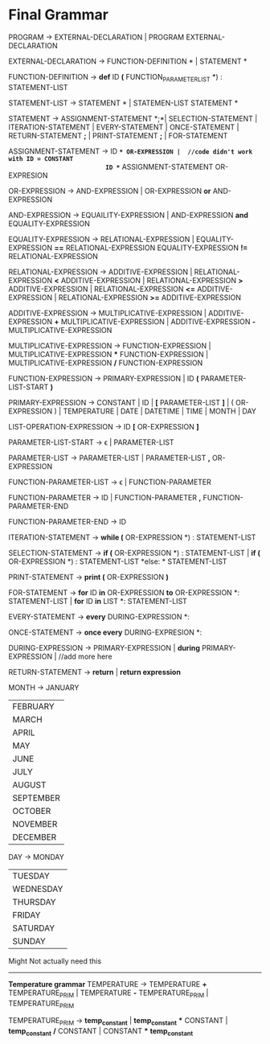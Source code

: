 * Final  Grammar

  PROGRAM -> EXTERNAL-DECLARATION  | 
             PROGRAM  EXTERNAL-DECLARATION

  EXTERNAL-DECLARATION -> FUNCTION-DEFINITION *\n* | 
                          STATEMENT *\n*

  FUNCTION-DEFINITION -> *def* ID *(* FUNCTION_PARAMETER_LIST *) : \n* STATEMENT-LIST

  STATEMENT-LIST -> STATEMENT *\n* | 
                    STATEMEN-LIST STATEMENT *\n*


  STATEMENT -> ASSIGNMENT-STATEMENT *;*|
	       SELECTION-STATEMENT |
	       ITERATION-STATEMENT |
	       EVERY-STATEMENT |
	       ONCE-STATEMENT  |
	       RETURN-STATEMENT *;* |
               PRINT-STATEMENT *;* |
               FOR-STATEMENT
          


   ASSIGNMENT-STATEMENT -> ID *=* OR-EXPRESSION |  //code didn't work with ID = CONSTANT
                           ID *=* ASSIGNMENT-STATEMENT OR-EXPRESION
			    
   OR-EXPRESSION -> AND-EXPRESSION |
                    OR-EXPRESSION *or* AND-EXPRESSION
 
   AND-EXPRESSION -> EQUAILITY-EXPRESSION | 
                     AND-EXPRESSION *and* EQUALITY-EXPRESSION
 
   EQUALITY-EXPRESSION -> RELATIONAL-EXPRESSION | 
                          EQUALITY-EXPRESSION *==* RELATIONAL-EXPRESSION
                          EQUALITY-EXPRESSION *!=* RELATIONAL-EXPRESSION
  
   RELATIONAL-EXPRESSION -> ADDITIVE-EXPRESSION |
                            RELATIONAL-EXPRESSION *<* ADDITIVE-EXPRESSION |
                            RELATIONAL-EXPRESSION *>* ADDITIVE-EXPRESSION |
                            RELATIONAL-EXPRESSION *<=* ADDITIVE-EXPRESSION |
                            RELATIONAL-EXPRESSION *>=* ADDITIVE-EXPRESSION

   ADDITIVE-EXPRESSION -> MULTIPLICATIVE-EXPRESSION |
                          ADDITIVE-EXPRESSION *+* MULTIPLICATIVE-EXPRESSION |
                          ADDITIVE-EXPRESSION *-* MULTIPLICATIVE-EXPRESSION

   MULTIPLICATIVE-EXPRESSION -> FUNCTION-EXPRESSION |
                                MULTIPLICATIVE-EXPRESSION *** FUNCTION-EXPRESSION |
                				MULTIPLICATIVE-EXPRESSION */* FUNCTION-EXPRESSION

   FUNCTION-EXPRESSION -> PRIMARY-EXPRESSION |
                          ID *(* PARAMETER-LIST-START *)*

   PRIMARY-EXPRESSION -> CONSTANT |
                         ID |
                         *[* PARAMETER-LIST *]* |
                         ( OR-EXPRESSION ) |
                         TEMPERATURE |
                         DATE |
                         DATETIME |
                         TIME |
                         MONTH |
                         DAY 


   LIST-OPERATION-EXPRESSION -> ID *[* OR-EXPRESSION *]*

   PARAMETER-LIST-START -> \epsilon |
                           PARAMETER-LIST

   PARAMETER-LIST -> PARAMETER-LIST | 
                     PARAMETER-LIST *,* OR-EXPRESSION
   
   FUNCTION-PARAMETER-LIST -> \epsilon | FUNCTION-PARAMETER
                              
   FUNCTION-PARAMETER -> ID | FUNCTION-PARAMETER *,* FUNCTION-PARAMETER-END 
   
   FUNCTION-PARAMETER-END -> ID

   ITERATION-STATEMENT -> *while (* OR-EXPRESSION *) :\n* STATEMENT-LIST

   SELECTION-STATEMENT -> *if (* OR-EXPRESSION *) :\n* STATEMENT-LIST |
                          *if (* OR-EXPRESSION *) :\n* STATEMENT-LIST *else: * STATEMENT-LIST
   
   PRINT-STATEMENT -> *print (* OR-EXPRESSION *)*
   
   FOR-STATEMENT -> *for* ID *in* OR-EXPRESSION *to* OR-EXPRESSION *: \n* STATEMENT-LIST |
   		    *for* ID *in* LIST *: \n* STATEMENT-LIST
   
   
   EVERY-STATEMENT -> *every* DURING-EXPRESSION *: \n*
   
   ONCE-STATEMENT -> *once every* DURING-EXPRESION *: \n*
   
   DURING-EXPRESSION -> PRIMARY-EXPRESSION |
   			*during* PRIMARY-EXPRESSION |
   			//add more here
   
   RETURN-STATEMENT -> *return* | *return expression*
  
   MONTH ->  JANUARY
           | FEBRUARY
           | MARCH
           | APRIL
           | MAY
           | JUNE
           | JULY
           | AUGUST
           | SEPTEMBER
           | OCTOBER
           | NOVEMBER
           | DECEMBER
   
   DAY -> MONDAY
           | TUESDAY
           | WEDNESDAY
           | THURSDAY
           | FRIDAY
           | SATURDAY
           | SUNDAY




   Might Not actually need this
   ----------------------------
   *Temperature grammar*
   TEMPERATURE -> TEMPERATURE *+* TEMPERATURE_PRIM | 
                  TEMPERATURE *-* TEMPERATURE_PRIM | 
                  TEMPERATURE_PRIM

   TEMPERATURE_PRIM -> *temp_constant* |
                       *temp_constant* *** CONSTANT |
                       *temp_constant* */* CONSTANT |
                       CONSTANT *** *temp_constant*

